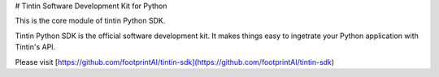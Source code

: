 # Tintin Software Development Kit for Python


This is the core module of tintin Python SDK.

Tintin Python SDK is the official software development kit. It makes things easy to ingetrate your Python application with Tintin's API.

Please visit [https://github.com/footprintAI/tintin-sdk](https://github.com/footprintAI/tintin-sdk)


